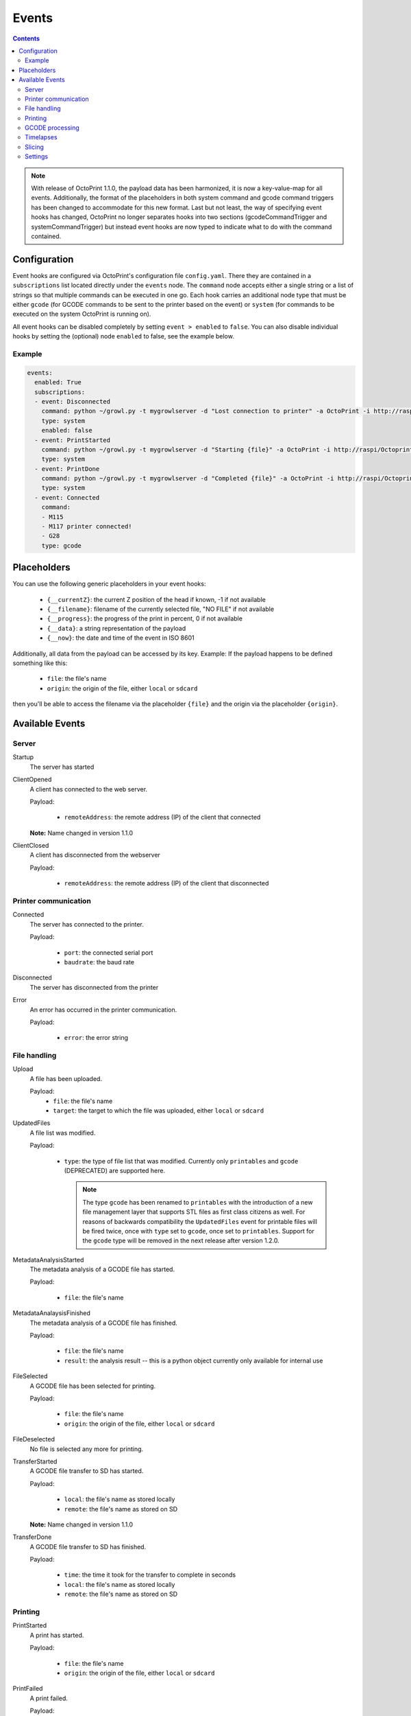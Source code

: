 .. _sec-events:

######
Events
######

.. contents::


.. note::

   With release of OctoPrint 1.1.0, the payload data has been harmonized, it is now a key-value-map for all events.
   Additionally, the format of the placeholders in both system command and gcode command triggers has been changed to
   accommodate for this new format. Last but not least, the way of specifying event hooks has changed, OctoPrint no longer
   separates hooks into two sections (gcodeCommandTrigger and systemCommandTrigger) but instead event hooks are now typed
   to indicate what to do with the command contained.

.. _sec-events-configuration:

Configuration
=============

Event hooks are configured via OctoPrint's configuration file ``config.yaml``. There they are contained in a
``subscriptions`` list located directly under the ``events`` node. The ``command`` node accepts either a single string
or a list of strings so that multiple commands can be executed in one go. Each hook carries an additional node type that
must be either ``gcode`` (for GCODE commands to be sent to the printer based on the event) or ``system`` (for commands to be
executed on the system OctoPrint is running on).

All event hooks can be disabled completely by setting ``event > enabled`` to ``false``. You can also disable individual
hooks by setting the (optional) node ``enabled`` to false, see the example below.

Example
-------

.. sourcecode:: yaml

   events:
     enabled: True
     subscriptions:
     - event: Disconnected
       command: python ~/growl.py -t mygrowlserver -d "Lost connection to printer" -a OctoPrint -i http://raspi/Octoprint_logo.png
       type: system
       enabled: false
     - event: PrintStarted
       command: python ~/growl.py -t mygrowlserver -d "Starting {file}" -a OctoPrint -i http://raspi/Octoprint_logo.png
       type: system
     - event: PrintDone
       command: python ~/growl.py -t mygrowlserver -d "Completed {file}" -a OctoPrint -i http://raspi/Octoprint_logo.png
       type: system
     - event: Connected
       command:
       - M115
       - M117 printer connected!
       - G28
       type: gcode

.. _sec-events-placeholders:

Placeholders
============

You can use the following generic placeholders in your event hooks:

  * ``{__currentZ}``: the current Z position of the head if known, -1 if not available
  * ``{__filename}``: filename of the currently selected file, "NO FILE" if not available
  * ``{__progress}``: the progress of the print in percent, 0 if not available
  * ``{__data}``: a string representation of the payload
  * ``{__now}``: the date and time of the event in ISO 8601

Additionally, all data from the payload can be accessed by its key. Example: If the payload happens to be defined
something like this:

  * ``file``: the file's name
  * ``origin``: the origin of the file, either ``local`` or ``sdcard``

then you'll be able to access the filename via the placeholder ``{file}`` and the origin via the placeholder ``{origin}``.


.. _sec-events-available_events:

Available Events
================

Server
------

Startup
   The server has started

ClientOpened
   A client has connected to the web server.

   Payload:

     * ``remoteAddress``: the remote address (IP) of the client that connected

   **Note:** Name changed in version 1.1.0

ClientClosed
   A client has disconnected from the webserver

   Payload:

     * ``remoteAddress``: the remote address (IP) of the client that disconnected

Printer communication
---------------------

Connected
   The server has connected to the printer.

   Payload:

     * ``port``: the connected serial port
     * ``baudrate``: the baud rate

Disconnected
   The server has disconnected from the printer

Error
   An error has occurred in the printer communication.

   Payload:

     * ``error``: the error string

File handling
-------------

Upload
   A file has been uploaded.

   Payload:
     * ``file``: the file's name
     * ``target``: the target to which the file was uploaded, either ``local`` or ``sdcard``

UpdatedFiles
   A file list was modified.

   Payload:

     * ``type``: the type of file list that was modified. Currently only ``printables`` and ``gcode`` (DEPRECATED) are supported here.

       .. note::

          The type ``gcode`` has been renamed to ``printables`` with the introduction of a new file management layer that
          supports STL files as first class citizens as well. For reasons of backwards compatibility the ``UpdatedFiles``
          event for printable files will be fired twice, once with ``type`` set to ``gcode``, once set to ``printables``.
          Support for the ``gcode`` type will be removed in the next release after version 1.2.0.

MetadataAnalysisStarted
   The metadata analysis of a GCODE file has started.

   Payload:

     * ``file``: the file's name

MetadataAnalaysisFinished
   The metadata analysis of a GCODE file has finished.

   Payload:

     * ``file``: the file's name
     * ``result``: the analysis result -- this is a python object currently only available for internal use

FileSelected
   A GCODE file has been selected for printing.

   Payload:

     * ``file``: the file's name
     * ``origin``: the origin of the file, either ``local`` or ``sdcard``

FileDeselected
   No file is selected any more for printing.

TransferStarted
   A GCODE file transfer to SD has started.

   Payload:

     * ``local``: the file's name as stored locally
     * ``remote``: the file's name as stored on SD

   **Note:** Name changed in version 1.1.0

TransferDone
   A GCODE file transfer to SD has finished.

   Payload:

     * ``time``: the time it took for the transfer to complete in seconds
     * ``local``: the file's name as stored locally
     * ``remote``: the file's name as stored on SD

Printing
--------

PrintStarted
   A print has started.

   Payload:

     * ``file``: the file's name
     * ``origin``: the origin of the file, either ``local`` or ``sdcard``

PrintFailed
   A print failed.

   Payload:

     * ``file``: the file's name
     * ``origin``: the origin of the file, either ``local`` or ``sdcard``

PrintDone
   A print completed successfully.

   Payload:

     * ``file``: the file's name
     * ``origin``: the origin of the file, either ``local`` or ``sdcard``
     * ``time``: the time needed for the print, in seconds (float)

PrintCancelled
   The print has been cancelled via the cancel button.

   Payload:

     * ``file``: the file's name
     * ``origin``: the origin of the file, either ``local`` or ``sdcard``

PrintPaused
   The print has been paused.

   Payload:

     * ``file``: the file's name
     * ``origin``: the origin of the file, either ``local`` or ``sdcard``

PrintResumed
   The print has been resumed.

   Payload:

     * ``file``: the file's name
     * ``origin``: the origin of the file, either ``local`` or ``sdcard``

GCODE processing
----------------

PowerOn
   The GCode has turned on the printer power via M80

PowerOff
   The GCODE has turned on the printer power via M81

Home
   The head has gone home via G28

ZChange
   The printer's Z-Height has changed (new layer)

Paused
   The print has been paused

Waiting
   The print is paused due to a gcode wait command

Cooling
   The GCODE has enabled the platform cooler via M245

Alert
   The GCODE has issued a user alert (beep) via M300

Conveyor
   The GCODE has enabled the conveyor belt via M240

Eject
   The GCODE has enabled the part ejector via M40

EStop
   The GCODE has issued a panic stop via M112

Timelapses
----------

CaptureStart
   A timelapse image has started to be captured.

   Payload:

     * ``file``: the name of the image file to be saved

CaptureDone
   A timelapse image has completed being captured.

   Payload:
     * ``file``: the name of the image file that was saved

MovieRendering
   The timelapse movie has started rendering.

   Payload:

     * ``gcode``: the GCODE file for which the timelapse would have been created (only the filename without the path)
     * ``movie``: the movie file that is being created (full path)
     * ``movie_basename``: the movie file that is being created (only the file name without the path)

MovieDone
   The timelapse movie is completed.

   Payload:

     * ``gcode``: the GCODE file for which the timelapse would have been created (only the filename without the path)
     * ``movie``: the movie file that has been created (full path)
     * ``movie_basename``: the movie file that has been created (only the file name without the path)

MovieFailed
   There was an error while rendering the timelapse movie.

   Payload:

     * ``gcode``: the GCODE file for which the timelapse would have been created (only the filename without the path)
     * ``movie``: the movie file that would have been created (full path)
     * ``movie_basename``: the movie file that would have been created (only the file name without the path)
     * ``returncode``: the return code of ``ffmpeg`` that indicates the error that occurred

Slicing
-------

SlicingStarted
   The slicing of a file has started.

   Payload:

     * ``stl``: the STL's filename
     * ``gcode``: the sliced GCODE's filename
     * ``progressAvailable``: true if progress information via the ``slicingProgress`` push update will be available, false if not

SlicingDone
   The slicing of a file has completed.

   Payload:

     * ``stl``: the STL's filename
     * ``gcode``: the sliced GCODE's filename
     * ``time``: the time needed for slicing, in seconds (float)

SlicingCancelled
   The slicing of a file has been cancelled. This will happen if a second slicing job
   targeting the same GCODE file has been started by the user.

   Payload:

     * ``stl``: the STL's filename
     * ``gcode``: the sliced GCODE's filename

SlicingFailed
   The slicing of a file has failed.

   Payload:

     * ``stl``: the STL's filename
     * ``gcode``: the sliced GCODE's filename
     * ``reason``: the reason for the slicing having failed

Settings
--------

SettingsUpdated
   The internal settings were updated.
